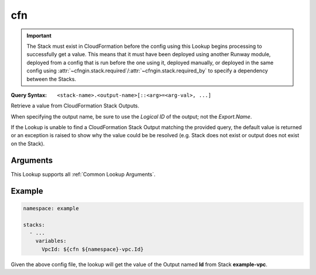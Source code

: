 .. _CFNgin cfn lookup:

###
cfn
###

.. important::
  The Stack must exist in CloudFormation before the config using this Lookup begins processing to successfully get a value.
  This means that it must have been deployed using another Runway module, deployed from a config that is run before the one using it, deployed manually, or deployed in the same config using :attr:`~cfngin.stack.required`/:attr:`~cfngin.stack.required_by` to specify a dependency between the Stacks.


:Query Syntax: ``<stack-name>.<output-name>[::<arg>=<arg-val>, ...]``


Retrieve a value from CloudFormation Stack Outputs.

When specifying the output name, be sure to use the *Logical ID* of the output; not the *Export.Name*.

If the Lookup is unable to find a CloudFormation Stack Output matching the provided query, the default value is returned or an exception is raised to show why the value could be be resolved (e.g. Stack does not exist or output does not exist on the Stack).


.. versionadded:: 1.11.0


.. seealso::
  https://docs.aws.amazon.com/AWSCloudFormation/latest/UserGuide/outputs-section-structure.html



*********
Arguments
*********

This Lookup supports all :ref:`Common Lookup Arguments`.


*******
Example
*******

.. code-block:: yaml

  namespace: example

  stacks:
    - ...
      variables:
        VpcId: ${cfn ${namespace}-vpc.Id}

Given the above config file, the lookup will get the value of the Output named **Id** from Stack **example-vpc**.
